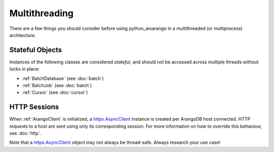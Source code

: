 Multithreading
--------------

There are a few things you should consider before using python_aioarango in a
multithreaded (or multiprocess) architecture.

Stateful Objects
================

Instances of the following classes are considered *stateful*, and should not be
accessed across multiple threads without locks in place:

* :ref:`BatchDatabase` (see :doc:`batch`)
* :ref:`BatchJob` (see :doc:`batch`)
* :ref:`Cursor` (see :doc:`cursor`)


HTTP Sessions
=============

When :ref:`ArangoClient` is initialized, a `httpx.AsyncClient`_ instance is
created per ArangoDB host connected. HTTP requests to a host are sent using
only its corresponding session. For more information on how to override this
behaviour, see :doc:`http`.

Note that a `httpx.AsyncClient`_ object may not always be thread-safe. Always
research your use case!

.. _httpx.AsyncClient: https://www.python-httpx.org/advanced/#client-instances
